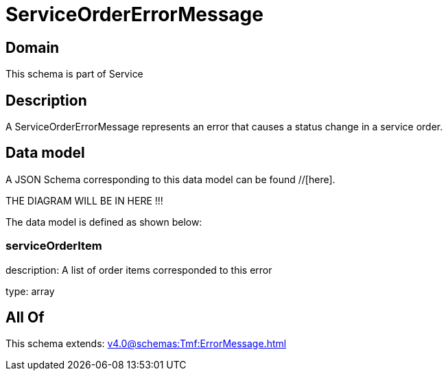 = ServiceOrderErrorMessage

[#domain]
== Domain

This schema is part of Service

[#description]
== Description
A ServiceOrderErrorMessage represents an error that causes a status change in a service order.


[#data_model]
== Data model

A JSON Schema corresponding to this data model can be found //[here].

THE DIAGRAM WILL BE IN HERE !!!


The data model is defined as shown below:


=== serviceOrderItem
description: A list of order items corresponded to this error

type: array


[#all_of]
== All Of

This schema extends: xref:v4.0@schemas:Tmf:ErrorMessage.adoc[]
